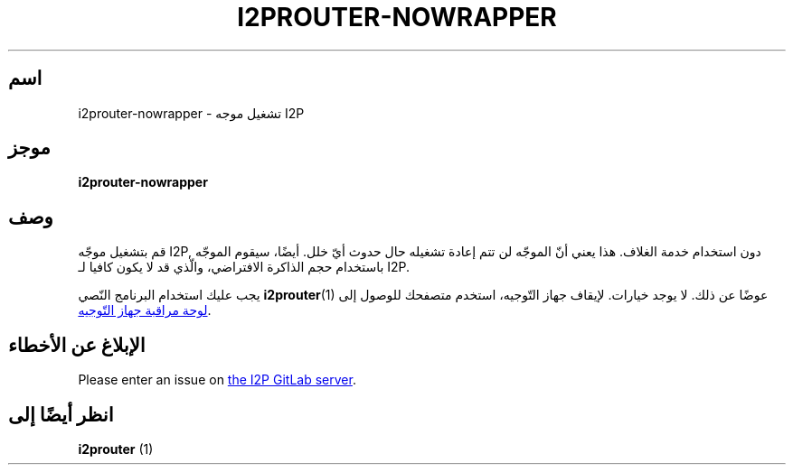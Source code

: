 .\"*******************************************************************
.\"
.\" This file was generated with po4a. Translate the source file.
.\"
.\"*******************************************************************
.TH I2PROUTER\-NOWRAPPER 1 "November 27, 2021" "" I2P

.SH اسم
i2prouter\-nowrapper \- تشغيل موجه I2P

.SH موجز
\fBi2prouter\-nowrapper\fP
.br

.SH وصف
قم بتشغيل موجّه I2P, دون استخدام خدمة الغلاف. هذا يعني أنّ الموجّه لن تتم
إعادة تشغيله حال حدوث أيّ خلل. أيضًا، سيقوم الموجّه باستخدام حجم الذاكرة
الافتراضي، والّذي قد لا يكون كافيا لـ I2P.
.P
يجب عليك استخدام البرنامج النّصي \fBi2prouter\fP(1)  عوضًا عن ذلك. لا يوجد
خيارات. لإيقاف جهاز التّوجيه، استخدم متصفحك للوصول إلى
.UR http://localhost:7657/
لوحة مراقبة جهاز التّوجيه
.UE .

.SH "اﻹبلاغ عن اﻷخطاء"
Please enter an issue on
.UR https://i2pgit.org/i2p\-hackers/i2p.i2p/\-/issues
the I2P GitLab server
.UE .

.SH "انظر أيضًا إلى"
\fBi2prouter\fP (1)
